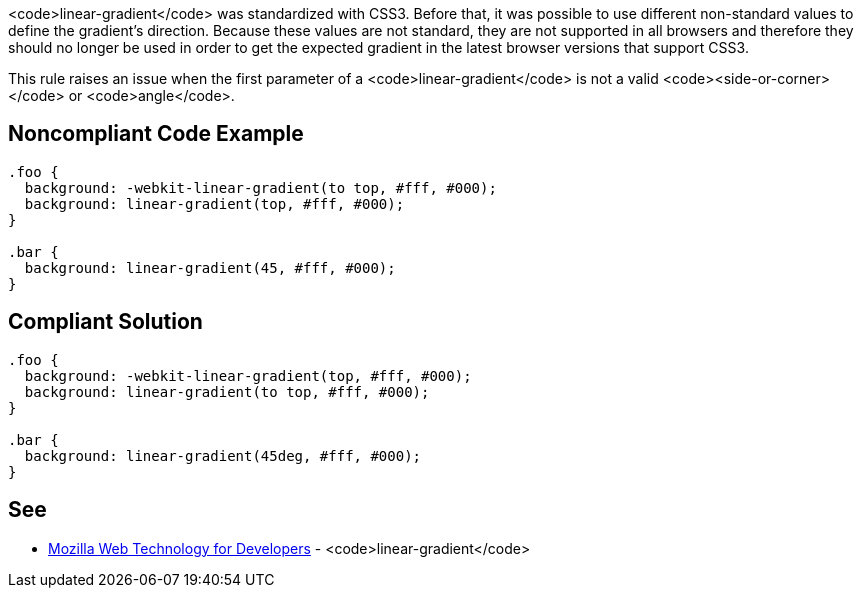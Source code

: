 <code>linear-gradient</code> was standardized with CSS3. Before that, it was possible to use different non-standard values to define the gradient's direction. Because these values are not standard, they are not supported in all browsers and therefore they should no longer be used in order to get the expected gradient in the latest browser versions that support CSS3.

This rule raises an issue when the first parameter of a <code>linear-gradient</code> is not a valid <code><side-or-corner></code> or <code>angle</code>.


== Noncompliant Code Example

----
.foo { 
  background: -webkit-linear-gradient(to top, #fff, #000);
  background: linear-gradient(top, #fff, #000);
}

.bar {
  background: linear-gradient(45, #fff, #000);
}
----


== Compliant Solution

----
.foo { 
  background: -webkit-linear-gradient(top, #fff, #000);
  background: linear-gradient(to top, #fff, #000);
}

.bar {
  background: linear-gradient(45deg, #fff, #000);
}
----


== See

* https://developer.mozilla.org/en-US/docs/Web/CSS/linear-gradient[Mozilla Web Technology for Developers] - <code>linear-gradient</code>

